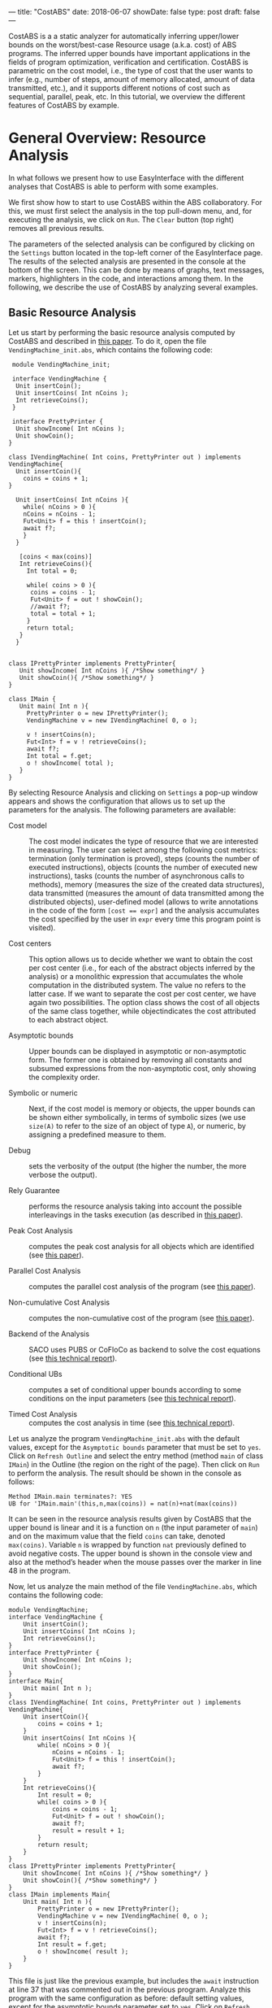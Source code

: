 ---
title: "CostABS"
date: 2018-06-07
showDate: false
type: post
draft: false
---

CostABS is a a static analyzer for automatically inferring upper/lower bounds
on the worst/best-case Resource usage (a.k.a. cost) of ABS programs.  The
inferred upper bounds have important applications in the fields of program
optimization, verification and certification.  CostABS is parametric on the
cost model, i.e., the type of cost that the user wants to infer (e.g., number
of steps, amount of memory allocated, amount of data transmitted, etc.), and
it supports different notions of cost such as sequential, parallel, peak, etc.
In this tutorial, we overview the different features of CostABS by example.

* General Overview: Resource Analysis

In what follows we present how to use EasyInterface with the different
analyses that CostABS is able to perform with some examples.

We first show how to start to use CostABS within the ABS collaboratory.  For
this, we must first select the analysis in the top pull-down menu, and, for
executing the analysis, we click on ~Run~.  The ~Clear~ button (top right)
removes all previous results.

The parameters of the selected analysis can be configured by clicking on the
~Settings~ button located in the top-left corner of the EasyInterface page.
The results of the selected analysis are presented in the console at the
bottom of the screen.  This can be done by means of graphs, text messages,
markers, highlighters in the code, and interactions among them.  In the
following, we describe the use of CostABS by analyzing several examples.

** Basic Resource Analysis

Let us start by performing the basic resource analysis computed by CostABS and
described in [[http://link.springer.com/chapter/10.1007%2F978-3-642-54862-8_46][this paper]]. To do it, open the file ~VendingMachine_init.abs~,
which contains the following code:

#+BEGIN_SRC abs
   module VendingMachine_init;

   interface VendingMachine {
    Unit insertCoin();
    Unit insertCoins( Int nCoins );
    Int retrieveCoins();
   }

   interface PrettyPrinter {
    Unit showIncome( Int nCoins );
    Unit showCoin();
  }

  class IVendingMachine( Int coins, PrettyPrinter out ) implements VendingMachine{
    Unit insertCoin(){
      coins = coins + 1;
  }

    Unit insertCoins( Int nCoins ){
      while( nCoins > 0 ){
      nCoins = nCoins - 1;
      Fut<Unit> f = this ! insertCoin();
      await f?;
      }
    }

     [coins < max(coins)]
     Int retrieveCoins(){
       Int total = 0;

       while( coins > 0 ){
        coins = coins - 1;
        Fut<Unit> f = out ! showCoin();
        //await f?;
        total = total + 1;
       }
       return total;
     }
    }


  class IPrettyPrinter implements PrettyPrinter{
     Unit showIncome( Int nCoins ){ /*Show something*/ }
     Unit showCoin(){ /*Show something*/ }
  }

  class IMain {
     Unit main( Int n ){
       PrettyPrinter o = new IPrettyPrinter();
       VendingMachine v = new IVendingMachine( 0, o );

       v ! insertCoins(n);
       Fut<Int> f = v ! retrieveCoins();
       await f?;
       Int total = f.get;
       o ! showIncome( total );
     }
  }
#+END_SRC

By selecting Resource Analysis and clicking on ~Settings~ a pop-up window
appears and shows the configuration that allows us to set up the parameters
for the analysis.  The following parameters are available:

- Cost model :: The cost model indicates the type of resource that we are interested in measuring. The user can select among the following cost metrics: termination (only termination is proved), steps (counts the number of executed instructions), objects (counts the number of executed new instructions), tasks (counts the number of asynchronous calls to methods), memory (measures the size of the created data structures), data transmitted (measures the amount of data transmitted among the distributed objects), user-defined model (allows to write annotations in the code of the form ~[cost == expr]~ and the analysis accumulates the cost specified by the user in ~expr~ every time this program point is visited).

- Cost centers :: This option allows us to decide whether we want to obtain the cost per cost center (i.e., for each of the abstract objects inferred by the analysis) or a monolithic expression that accumulates the whole computation in the distributed system. The value no refers to the latter case. If we want to separate the cost per cost center, we have again two possibilities. The option class shows the cost of all objects of the same class together, while objectindicates the cost attributed to each abstract object.

- Asymptotic bounds :: Upper bounds can be displayed in asymptotic or non-asymptotic form. The former one is obtained by removing all constants and subsumed expressions from the non-asymptotic cost, only showing the complexity order.

- Symbolic or numeric :: Next, if the cost model is memory or objects, the upper bounds can be shown either symbolically, in terms of symbolic sizes (we use ~size(A)~ to refer to the size of an object of type ~A~), or numeric, by assigning a predefined measure to them.

- Debug :: sets the verbosity of the output (the higher the number, the more verbose the output).

- Rely Guarantee :: performs the resource analysis taking into account the possible interleavings in the tasks execution (as described in [[http://dx.doi.org/10.1007/978-3-319-02444-8_25][this paper]]).

- Peak Cost Analysis :: computes the peak cost analysis for all objects which are identified (see [[http://dx.doi.org/10.1007/978-3-319-10936-7_2][this paper]]).

- Parallel Cost Analysis :: computes the parallel cost analysis of the program (see [[http://dx.doi.org/10.1007/978-3-662-48288-9_16][this paper]]).

- Non-cumulative Cost Analysis :: computes the non-cumulative cost of the program (see [[http://dx.doi.org/10.1007/978-3-662-46681-0_6][this paper]]).

- Backend of the Analysis :: SACO uses PUBS or CoFloCo as backend to solve the cost equations (see [[http://envisage-project.eu/wp-content/uploads/2013/09/APLAS14techReport.pdf][this technical report]]).

- Conditional UBs :: computes a set of conditional upper bounds according to some conditions on the input parameters (see [[http://envisage-project.eu/wp-content/uploads/2013/09/APLAS14techReport.pdf][this technical report]]).

- Timed Cost Analysis :: computes the cost analysis in time (see [[https://www.informatik.tu-darmstadt.de/fileadmin/user_upload/Group_SE/Page_Content/Group_Members/Antonio_Flores-Montoya/ResourceAnalysisTime_TechReport.pdf][this technical report]]).

Let us analyze the program ~VendingMachine_init.abs~ with the default values,
except for the ~Asymptotic bounds~ parameter that must be set to ~yes~.  Click
on ~Refresh Outline~ and select the entry method (method ~main~ of class
~IMain~) in the Outline (the region on the right of the page).  Then click on
~Run~ to perform the analysis.  The result should be shown in the console as
follows:

#+BEGIN_EXAMPLE
Method IMain.main terminates?: YES
UB for 'IMain.main'(this,n,max(coins)) = nat(n)+nat(max(coins))
#+END_EXAMPLE

It can be seen in the resource analysis results given by CostABS that the
upper bound is linear and it is a function on ~n~ (the input parameter of
~main~) and on the maximum value that the field ~coins~ can take, denoted
~max(coins)~.  Variable ~n~ is wrapped by function ~nat~ previously defined to
avoid negative costs.  The upper bound is shown in the console view and also
at the method’s header when the mouse passes over the marker in line 48 in the
program.

Now, let us analyze the main method of the file ~VendingMachine.abs~, which contains the following code:

#+BEGIN_SRC abs
  module VendingMachine;
  interface VendingMachine {
      Unit insertCoin();
      Unit insertCoins( Int nCoins );
      Int retrieveCoins();
  }
  interface PrettyPrinter {
      Unit showIncome( Int nCoins );
      Unit showCoin();
  }
  interface Main{
      Unit main( Int n );
  }
  class IVendingMachine( Int coins, PrettyPrinter out ) implements VendingMachine{
      Unit insertCoin(){
          coins = coins + 1;
      }
      Unit insertCoins( Int nCoins ){
          while( nCoins > 0 ){
              nCoins = nCoins - 1;
              Fut<Unit> f = this ! insertCoin();
              await f?;
          }
      }
      Int retrieveCoins(){
          Int result = 0;
          while( coins > 0 ){
              coins = coins - 1;
              Fut<Unit> f = out ! showCoin();
              await f?;
              result = result + 1;
          }
          return result;
      }
  }
  class IPrettyPrinter implements PrettyPrinter{
      Unit showIncome( Int nCoins ){ /*Show something*/ }
      Unit showCoin(){ /*Show something*/ }
  }
  class IMain implements Main{
      Unit main( Int n ){
          PrettyPrinter o = new IPrettyPrinter();
          VendingMachine v = new IVendingMachine( 0, o );
          v ! insertCoins(n);
          Fut<Int> f = v ! retrieveCoins();
          await f?;
          Int result = f.get;
          o ! showIncome( result );
      }
  }
#+END_SRC

This file is just like the previous example, but includes the ~await~ instruction at line 37 that was commented out in the previous program.
Analyze this program with the same configuration as before: default setting
values, except for the asymptotic bounds parameter set to ~yes~.  Click on
~Refresh Outline~ and select the entry method (method ~main~ of class ~IMain~)
in the outline. Then click on ~Run~ to perform the analysis.  The results will be shown like this:

#+BEGIN_EXAMPLE
Method IMain.main terminates?: UNKOWN
UB for 'IMain.main'(this,n) = nat(n)+c(failed(no_rf,[scc=7,cr=entrywhile_1/4]))
#+END_EXAMPLE

The analyzer shows, by using a warning marker (see line 41), that the resource analysis cannot infer an upper bound nor guarantee the termination of the program.

** Rely-Guarantee Resource Analysis

{{% notice info %}}
NOTE: this analysis is not currently available.
{{% /notice %}}

Let us now perform the rely-guarantee resource analysis, described in [[http://dx.doi.org/10.1007/978-3-319-02444-8_25][this paper]], on the main method of the ~VendingMachine.abs~ file. To do so, we set the
option Rely Guarantee to yes and the Cost Model to termination.

After applying the analysis, it can be seen on the default console that
CostABS proves that all methods of the program terminate.  Let us now slightly
modify the example to make method ~insertCoins~ non-terminating by removing
line 35 with the instruction ~coins = coins – 1~.  The analysis information is
displayed as follows. For each strongly connected component(SCC) (SCC-while
loops and recursive methods are basically the SCCs in a program), the analysis
places a marker in the entry line to the SCC.  If the SCC is terminating
(eg. line 25), by clicking on the marker, the lines that compose this SCC are
highlighted in yellow. On the other hand, if the SCC is non-terminating (line
34), by clicking on the marker, CostABS highlights the lines of the SCC in
blue.  Besides the markers, the list of all SCCs of the program and their
computed termination results are printed by CostABS on the console.

At this point, let us perform the rely guarantee resource analysis to infer
the cost of the program.  Restore the original code of line 35, click on
~Settings~ and select the ~Steps~ cost model with the option ~Rely guarantee~
set to ~yes~.  Then click on ~Run~ to perform the analysis.

The resulting upper bound obtained is a function in terms on ~n~ (the input
parameter of ~main~) and in terms of the maximum value that field ~coins~ can
take, denoted ~max(coins)~.  We can observe that the cost of ~main~ is linear
with respect to both.  In addition, CostABS shows a marker to the left of each
method header to display their corresponding upper bounds.

** Load Balance

At this point, let us use the resource analysis to study the load balance of
the program ~Performance.abs~, which contains the following code:

#+BEGIN_SRC abs
   module Parallel;
   import * from ABS.StdLib;

  interface I {
      Unit m (Int n);
      Unit p (Int n, I x);
      Unit m2 (Int n);
      Unit q ();
  }

  class C implements I{
      Unit m (Int n) {
          I a = new C();
          while (n > 0) {
              a!p(n, a);
              n = n - 1;
          }
      }

      Unit mthis (Int n) {
          I a = new C();
          while (n > 0) {
              a!p(n, this);
              n = n - 1;
          }
      }

      Unit p (Int n, I x) {
          while (n > 0) {
              x!q();
              n = n - 1;
          }
      }

      Unit m2 (Int n) {
          while (n > 0) {
              I a = new C ();
              a!p(n, a);
              n = n - 1;
          }
      }

      Unit q () {
          skip;
      }

  }
#+END_SRC

As the concurrency unit of ABS is the object, this analysis uses the cost
centers to assign the cost of each execution step to the object where the step
is performed.  We start by applying the Resource Analysis and setting the
option ~Cost Centers~ to ~object~ in the settings.  Then click on ~Refresh
Outline~ and select the method ~C.m~ on the right region of the page. Finally,
click on ~Run~ to perform the analysis.  In the console, we see the following output:

#+BEGIN_EXAMPLE
UB Object Sensitive for C.m(this,n): 6*c([C.m])+nat(n)* (2*c([C.m])+5*c([C.m])+3*c([1,C.m])+nat(n)* (2*c([1,C.m])+5*c([1,C.m])+2*c([1,C.m]))+2*c([1,C.m])+c([1,C.m]))+2*c([C.m])+c([C.m])+c([1,C.m])
UB for cobox ([13,12],C): 1+nat(n)* (6+9*nat(n))
UB for cobox ([12],C.m): 9+7*nat(n)
#+END_EXAMPLE

CostABS returns the cost centers in the program, one cost center labelled with
~[12]~ which corresponds to the object that executes ~C.m~ and another one
labelled with ~[13,12]~, which abstracts the object created at line 13.  The
labels of the nodes contain the program lines where the corresponding object
is created.  That is, the node labeled as ~[13,12]~ corresponds to the ~C~ object, created at line 13 while executing the main method, the node
identified by line 12. In addition, CostABS shows a graph with both nodes in
the ~Console Graph~ view at the bottom of the screen.  By clicking on the node
~[12]~, CostABS shows a dialog box with the upper bound on the number of steps
performed by this node.  Similarly, by clicking on the node ~[13,12]~, it shows
the number of steps that can be executed by the object identified with
~[13,12]~.

We can observe that the node ~[12]~ performs a number of steps that is bounded
by a linear function on the input parameter ~n~, while in the node ~[13,12]~ the number of steps is bounded by a quadratic function on ~n~.  If we analyze
method ~C.mthis~, the cost is distributed in a different way.  In this case,
both nodes ~[20]~ and ~[21,20]~ have a quadratic upper bound on the number of
steps performed by each node. The difference between both methods is that the
call ~x!q()~ at line 30 is performed in object ~[13,12]~ in the former case,
and in object ~[20]~ in the latter.

We can obtain the number of instances of each object we can have in each node.
Select ~C.m2~ and unselect the previously selected methods on the outline on
the right of the page, and perform the Resource Analysis, setting the options
~Cost Model~ to ~Objects~ and ~Cost Centers~ to ~Object~.  It can be seen in
the output of CostABS that the number of instances of the object identified by
~[37,35]~ is bounded by ~n~ (the input argument of method ~m2~).  Finally, we
can apply the resource analysis to ~C.m2~ selecting ~Cost Model~ to ~Steps~ to
obtain the results of the analysis for this method regarding the number of
steps.

